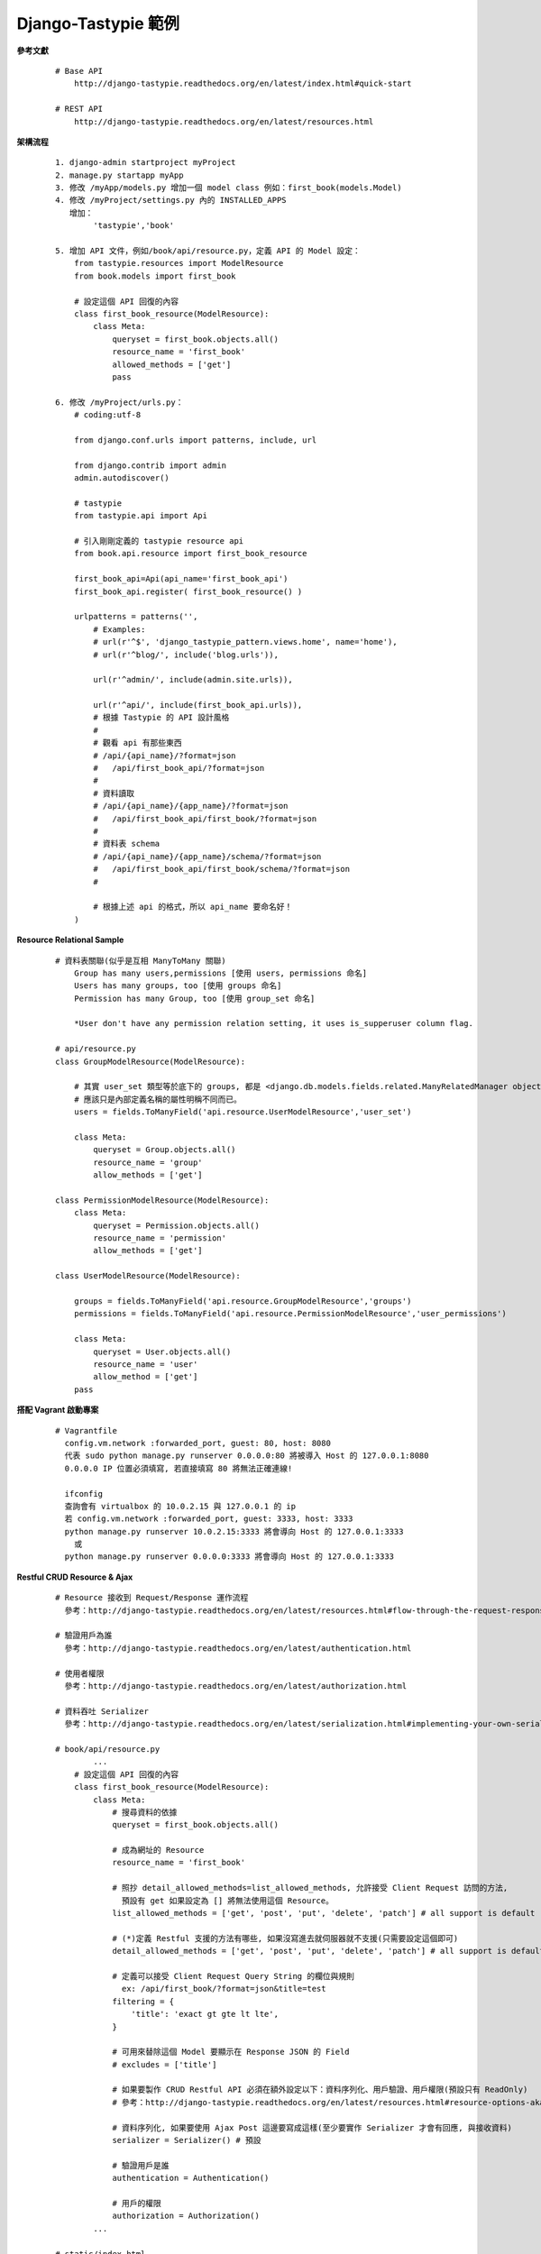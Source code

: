 ====================
Django-Tastypie 範例
====================

**參考文獻**

    ::

        # Base API
            http://django-tastypie.readthedocs.org/en/latest/index.html#quick-start
            
        # REST API
            http://django-tastypie.readthedocs.org/en/latest/resources.html


**架構流程**

    ::

        1. django-admin startproject myProject
        2. manage.py startapp myApp
        3. 修改 /myApp/models.py 增加一個 model class 例如：first_book(models.Model)
        4. 修改 /myProject/settings.py 內的 INSTALLED_APPS
           增加：
                'tastypie','book'

        5. 增加 API 文件，例如/book/api/resource.py，定義 API 的 Model 設定：
            from tastypie.resources import ModelResource
            from book.models import first_book

            # 設定這個 API 回復的內容
            class first_book_resource(ModelResource):
                class Meta:
                    queryset = first_book.objects.all()
                    resource_name = 'first_book'
                    allowed_methods = ['get']
                    pass

        6. 修改 /myProject/urls.py：
            # coding:utf-8

            from django.conf.urls import patterns, include, url

            from django.contrib import admin
            admin.autodiscover()

            # tastypie
            from tastypie.api import Api

            # 引入剛剛定義的 tastypie resource api
            from book.api.resource import first_book_resource

            first_book_api=Api(api_name='first_book_api')
            first_book_api.register( first_book_resource() )

            urlpatterns = patterns('',
                # Examples:
                # url(r'^$', 'django_tastypie_pattern.views.home', name='home'),
                # url(r'^blog/', include('blog.urls')),

                url(r'^admin/', include(admin.site.urls)),

                url(r'^api/', include(first_book_api.urls)),
                # 根據 Tastypie 的 API 設計風格
                #
                # 觀看 api 有那些東西
                # /api/{api_name}/?format=json
                #   /api/first_book_api/?format=json
                #
                # 資料讀取
                # /api/{api_name}/{app_name}/?format=json
                #   /api/first_book_api/first_book/?format=json
                #
                # 資料表 schema
                # /api/{api_name}/{app_name}/schema/?format=json
                #   /api/first_book_api/first_book/schema/?format=json
                #

                # 根據上述 api 的格式，所以 api_name 要命名好！
            )


**Resource Relational Sample**

    ::

        # 資料表關聯(似乎是互相 ManyToMany 關聯)
            Group has many users,permissions [使用 users, permissions 命名]
            Users has many groups, too [使用 groups 命名]
            Permission has many Group, too [使用 group_set 命名]

            *User don't have any permission relation setting, it uses is_supperuser column flag.

        # api/resource.py
        class GroupModelResource(ModelResource):

            # 其實 user_set 類型等於底下的 groups, 都是 <django.db.models.fields.related.ManyRelatedManager object>
            # 應該只是內部定義名稱的屬性明稱不同而已。
            users = fields.ToManyField('api.resource.UserModelResource','user_set')

            class Meta:
                queryset = Group.objects.all()
                resource_name = 'group'
                allow_methods = ['get']

        class PermissionModelResource(ModelResource):
            class Meta:
                queryset = Permission.objects.all()
                resource_name = 'permission'
                allow_methods = ['get']

        class UserModelResource(ModelResource):

            groups = fields.ToManyField('api.resource.GroupModelResource','groups')
            permissions = fields.ToManyField('api.resource.PermissionModelResource','user_permissions')

            class Meta:
                queryset = User.objects.all()
                resource_name = 'user'
                allow_method = ['get']
            pass


**搭配 Vagrant 啟動專案**

    ::

        # Vagrantfile
          config.vm.network :forwarded_port, guest: 80, host: 8080
          代表 sudo python manage.py runserver 0.0.0.0:80 將被導入 Host 的 127.0.0.1:8080
          0.0.0.0 IP 位置必須填寫, 若直接填寫 80 將無法正確連線!

          ifconfig
          查詢會有 virtualbox 的 10.0.2.15 與 127.0.0.1 的 ip
          若 config.vm.network :forwarded_port, guest: 3333, host: 3333
          python manage.py runserver 10.0.2.15:3333 將會導向 Host 的 127.0.0.1:3333
            或
          python manage.py runserver 0.0.0.0:3333 將會導向 Host 的 127.0.0.1:3333



**Restful CRUD Resource & Ajax**

    ::

        # Resource 接收到 Request/Response 運作流程
          參考：http://django-tastypie.readthedocs.org/en/latest/resources.html#flow-through-the-request-response-cycle

        # 驗證用戶為誰
          參考：http://django-tastypie.readthedocs.org/en/latest/authentication.html

        # 使用者權限
          參考：http://django-tastypie.readthedocs.org/en/latest/authorization.html
          
        # 資料吞吐 Serializer
          參考：http://django-tastypie.readthedocs.org/en/latest/serialization.html#implementing-your-own-serializer

        # book/api/resource.py
                ...
            # 設定這個 API 回復的內容
            class first_book_resource(ModelResource):
                class Meta:
                    # 搜尋資料的依據
                    queryset = first_book.objects.all()

                    # 成為網址的 Resource
                    resource_name = 'first_book'

                    # 照抄 detail_allowed_methods=list_allowed_methods, 允許接受 Client Request 訪問的方法,
                      預設有 get 如果設定為 [] 將無法使用這個 Resource。
                    list_allowed_methods = ['get', 'post', 'put', 'delete', 'patch'] # all support is default

                    # (*)定義 Restful 支援的方法有哪些, 如果沒寫進去就伺服器就不支援(只需要設定這個即可)
                    detail_allowed_methods = ['get', 'post', 'put', 'delete', 'patch'] # all support is default

                    # 定義可以接受 Client Request Query String 的欄位與規則
                      ex: /api/first_book/?format=json&title=test
                    filtering = {
                        'title': 'exact gt gte lt lte',
                    }

                    # 可用來替除這個 Model 要顯示在 Response JSON 的 Field
                    # excludes = ['title']

                    # 如果要製作 CRUD Restful API 必須在額外設定以下：資料序列化、用戶驗證、用戶權限(預設只有 ReadOnly)
                    # 參考：http://django-tastypie.readthedocs.org/en/latest/resources.html#resource-options-aka-meta

                    # 資料序列化, 如果要使用 Ajax Post 這邊要寫成這樣(至少要實作 Serializer 才會有回應, 與接收資料)
                    serializer = Serializer() # 預設

                    # 驗證用戶是誰
                    authentication = Authentication()

                    # 用戶的權限
                    authorization = Authorization()
                ...

        # static/index.html
                ...
            // post
            var test_post_first_book_api=function(){
                $.ajax({
                    url:'/api/first_book/?format=json',
                    data:'{"title":"create by post with content-type/json'+(new Date).toJSON()+'"}',
                    type:'post',
                    contentType:'application/json',
                    success:function(res,status,xhr){
                        console.log(res);
                    }
                    // 補充說明：
                    // contentType:'application/x-www-form-urlencoded; charset=UTF-8',
                       預設這個 Tastypie 並不支援要自己實做。
                    // processData: false, // 預設為開啟，將對 data 的 JavaScript 物件做 urlencode, 
                    // 如果使用 application/json 就不用開啟, 但是 data 參數要記得用 JSON.stringify 轉換成 JSON
                });
            };

            // put, 可用於更新資料(這個算是替換資料, 會整筆被換掉類似 Ext.apply)
            var test_put_first_book_api_by_id=function(id){
                $.ajax({
                    url:'/api/first_book/'+id.toString()+'/?format=json',
                    // 如果要更新部分資料原本的欄位依然要補齊
                    data:'{"title":"create by put with content-type/json'+(new Date).toJSON()+'"}',
                    type:'put',
                    contentType:'application/json',
                    success:function(res,status,xhr){
                        console.log(res);
                    }
                });
            };
                ...

        # Restful Ajax 進階應用(巢狀存取), 要注意 content-type 必須是 application/json
                ...
            $.ajax({
                url:'/theA_resource3/?format=json',
                data:'{
                  "label": "application/json add b",
                  "theb_set": [{
                    "b": 4,                             // 有打 b: 4 就會是 patch
                    "a_set": "/theA_resource3/4/",
                    "label": "999950"
                  },
                  {
                    "a_set": "/theA_resource3/4/",     // 沒有指定 b 將變為 create
                    "label": "92222950"
                  },
                  {
                    "a_set": "/theA_resource3/4/",
                    "label": "950"
                    },
                  {
                    "a_set": "/theA_resource3/4/",
                    "label": "99"
                  }]
                }',
                type:'post',
                contentType:'application/json',
                success:function(res,status,xhr){
                    console.log(res);
                }
                // 補充說明：
                // contentType:'application/x-www-form-urlencoded; charset=UTF-8', 預設這個 Tastypie 並不支援要自己實做。
                // processData: false, // 預設為開啟，將對 data 的 JavaScript 物件做 urlencode, 
                // 如果使用 application/json 就不用開啟, 但是 data 參數要記得用 JSON.stringify 轉換成 JSON
            }); 
                ...


**Add south package support**

    ::


        # install south package
          pip install south

        # add south to django settings.py's INSTALLED_APPS
          INSTALLED_APPS = (
              'django.contrib.admin',
              'django.contrib.auth',
              'django.contrib.contenttypes',
              'django.contrib.sessions',
              'django.contrib.messages',
              'django.contrib.staticfiles',
              'tastypie', # add tastypie package support
              'book',     # created by manage.py startapp book
              'article',
              'south', # add south package support
              'people',
          )

        # add a new app
          manage.py start app people

        # init new app migration schema file
          $ ./manage.py schemamigration people --initial

        # (option)if there are no south_migrationhistory in database then do this:
          $ ./manage.py syncdb

        # run migrate database
          $ ./manage.py migrate people

        # test django shell
          $ ./manage.py shell

        # test modify database table scheam, after run migrate or syncdb
          $ vim people/models.py  # then modify it's field defination.
          $ ./manage.py schemamigration people --auto  # build new schemamigration file
          $ ./manage.py migrate people  # after do this, the database people table will add a new field.


**Multi Database and Model Router Support**

    ::

        ref: https://docs.djangoproject.com/en/dev/topics/db/multi-db/

        # set settings.py add another database
        DATABASES = {
            'default': {
                'ENGINE': 'django.db.backends.sqlite3',
                'NAME': os.path.join(BASE_DIR, 'db.sqlite3'),
            },
            'scott': {
                'ENGINE': 'django.db.backends.sqlite3',
                'NAME': os.path.join(BASE_DIR, 'scott.sqlite3'),
            }
        }

        # run syncdb with --database=scott flag, it will build all tables of this project.
        ./manage.py syncdb --database=scott

        # test how to use multi database
        ./manage.py shell

        from book.models import first_book


        # query scott database
        first_book.objects.using('scott').all()
        
        # query default database
        first_book.objects.using('default').all()
        
        # query default database, too
        first_book.objects.all()


        # create record into scott database
        row=first_book(title=u'test for scott database')
        
        # save to scott database
        row.save(using='scott')

        # save to default database, you can run both up line and this line, it will save two record into two database.
        row.save(using='default')

        # save to default database
        row.save()


**Override Hydrate and Dehydrate method for create and read data**

    ::

        ref: https://github.com/toastdriven/django-tastypie/blob/master/tastypie/resources.py

        class first_book_resource(ModelResource):
            
            ...

            # Response data to client, 從 Django Model to Json 的過程會調用。可以用來增加欄位
            def dehydrate(self, bundle):
                bundle.data['custom_field'] = "Whatever you want"
                return bundle

            # Client send data to server, then you can modify and add some field you want. 可用來修改上傳的資料
            def hydrate(self, bundle):
                # import pdb;pdb.set_trace();
                # bundle.data[u'title']=u'scott modify data in hydrate method!'

                # defined field test
                bundle.data[u'body']=u'scott put test body content in hydrate method override!'

                # not extist field test, it will not raise error.
                bundle.data[u'test_field']=u'test field'

                return bundle


**SessionAuthentication & Django CSRF Token Access**

    ::

        ref: http://django-tastypie.readthedocs.org/en/latest/cookbook.html
        ref: https://docs.djangoproject.com/en/dev/ref/templates/api/#subclassing-context-requestcontext

        0. check in Django Project settings.py and enable the CSRF Token Feature:
            MIDDLEWARE_CLASSES = (
                
                ...

                # if you want to use Tastypie Session Auth, you must enable this classess
                'django.middleware.csrf.CsrfViewMiddleware',

                ...

            )

            if this is disable, you can't use SessionAuthentication, because you can get CSRF Token String.

        1. First, you must login Django Admin System, and you will get a accessible permission CSRF Token.

        2. Body Tag Insert:
            {% csrf_token %}

        3. JQuery Ajax:
            $(document).ready(function() {
                // get list test session auth
                window.test_get_list_first_book_api=function(){
                    $.ajax({
                        url:'/api/first_book/?format=json',
                        type:'get',
                        contentType:'application/json',
                        success:function(res,status,xhr){
                            console.log(res);
                        },
                        beforeSend: function(jqXHR, settings) {
                            // Pull the token out of the DOM.
                            jqXHR.setRequestHeader('X-CSRFToken', $('input[name=csrfmiddlewaretoken]').val());
                        },
                    });
                };
            });


**How to make user login in Server Side views.py**

    ::

        ref: https://docs.djangoproject.com/en/dev/topics/auth/default/#auth-web-requests

        #
        from django.contrib.auth import authenticate, login

        # 用來假設一個使用者執行登入, 這使系統管理員的帳號密碼
        def c_login(request):
            username = 'scott'
            password = '********'

            user = authenticate(username=username, password=password)
            login(request, user)

            return HttpResponse('simulation do the admin login! after this, you can visite /admin URI.')


**Cookie and Session Operation**

    ::

        #
        # 基本上不使用 cookie 操作, 直接使用 Session 操作即可！
        #

        ref: https://docs.djangoproject.com/en/dev/topics/http/sessions/
        ref: http://stackoverflow.com/questions/17057536/how-to-set-cookie-in-django-and-then-render-template

        from django.http import HttpResponse

        def test(request):
            # import pdb;pdb.set_trace();

            try:print request.session['test']
            except:print 'request.session[\'test\'] is not existed!'
            
            # store new key-value in session to client
            request.session['test']='test'

            # build a response for cookie operation.    
            res=HttpResponse('Thanks for your comment!')

            # set cookie to client
            res.set_cookie(key='myKey', value='myValue')
            
            return res


**Install django-extensions**

    ::

        #
        # 提供類似 Rails 的 rake router, rake task 等多種功能(很讚!)
        #

        # 如果需要類似 rails 的 rake router 功能可以安裝此套件
        ref: https://github.com/django-extensions/django-extensions
        ref: http://django-extensions.readthedocs.org/en/latest/

        # install this package
            pip install django-extensions

        # add to settings.py

            INSTALLED_APPS = (
                
                ...

                'django_extensions',
            
                ...

            }

        # test it!

            ./manage.py  # show all function which you can do.

            ./manage.py show_urls


**Nested Resource 設計範例**

    ::

        # 參考：http://django-tastypie.readthedocs.org/en/latest/cookbook.html#nested-resources
        # 本案是調用 child_resource.get_detail(request, parent_id=obj.pk)
        # 亦可採用 child_resource.get_list(request, parent__id=obj.pk), 其關聯 Resource 的 relation_filter 要打開
        # 其中 .get_list 還要再稍微小做修改增加一個 filter Code 進去，利用 Django Relational QuerySet 來過濾出需要的資料。
        # 打開 relational filter: 
            class package_resource(ModelResource):
                    ...
                products = fields.ManyToManyField('nested.api.resource.product_resource', 'product_set', full=False)
                    ...
                class Meta:
                        ...
                    filtering = {
                        'package_name': 'exact gt gte lt lte',
                        # 打開 Django 的 Relational Model QuerySet Filter 規則給 ManyToMany 的 products 屬性。
                        'products': ALL_WITH_RELATIONS,
                    }
                        ...

        # urlpattern:
            # 加上有 product_resource 即可, 內部參考 cookbook 實做呼叫 package_resource
            url(r'^api6/', include(product_resource().urls)),

        # Sample Code:
            # 設定這個 API 回復的內容
            class package_resource(ModelResource):

                # 必須其中一個設定為 full = False, 將影響是展現 relation resource url 或是 object 資料
                # 千萬不可以兩個都設定為 full = True 會陷入無線迴圈！
                products = fields.ManyToManyField('nested.api.resource.product_resource', 'product_set', full=False)

                class Meta:
                    # 搜尋資料的依據
                    queryset = package.objects.all()

                    # 成為網址的 Resource
                    resource_name = 'package_resource'

                    # Default is None, which means delegate to the more specific like list_allowed_methods, detail_allowed_methods
                    allowed_methods = None

                    # 定義 multi record 的存取權限有哪些
                    list_allowed_methods = [] # all support is default

                    # 定義 single record 的存取權限有哪些
                    detail_allowed_methods = [] # all support is default

                    # 因為 relational resource 直接呼叫 packageResource.get_list 取得物件了, 所以 allowed_method 都不被過濾

                    # 定義可以接受 Client Request Query String 的欄位與規則 ex: /api/first_book/?format=json&title=test
                    filtering = {
                        'package_name': 'exact gt gte lt lte',
                        # 打開 Django 的 Relational Model QuerySet Filter 規則給 ManyToMany 的 products 屬性。
                        'products': ALL_WITH_RELATIONS,
                    }

                def dehydrate(self, bundle):
                    bundle.data['resource_type']='package_resource'
                    return bundle

                def dispatch(self, request_type, request, **kwargs):

                    import pdb;pdb.set_trace()

                    return super(package_resource,self).dispatch(request_type, request, **kwargs)

                def get_list(self, request, **kwargs):
                    base_bundle = self.build_bundle(request=request)
                    objects = self.obj_get_list(bundle=base_bundle, **self.remove_api_resource_names(kwargs))

                    # 使用 Django Model 的 Relational QuerySet 機制再過濾資料一次。
                    # 要注意這個是共用方法, 所以要避開當直接存取 package_resource 的時候,
                    # 不會有 kwargs['product'] 物件的條件。
                    if 'product' in kwargs:
                        objects = objects.filter(product=kwargs['product'])

                    sorted_objects = self.apply_sorting(objects, options=request.GET)

                    paginator = self._meta.paginator_class(request.GET, sorted_objects, resource_uri=self.get_resource_uri(), limit=self._meta.limit, max_limit=self._meta.max_limit, collection_name=self._meta.collection_name)
                    to_be_serialized = paginator.page()

                    # Dehydrate the bundles in preparation for serialization.
                    bundles = []

                    for obj in to_be_serialized[self._meta.collection_name]:
                        bundle = self.build_bundle(obj=obj, request=request)
                        bundles.append(self.full_dehydrate(bundle, for_list=True))

                    to_be_serialized[self._meta.collection_name] = bundles
                    to_be_serialized = self.alter_list_data_to_serialize(request, to_be_serialized)
                    return self.create_response(request, to_be_serialized)

            # 設定這個 API 回復的內容
            class product_resource(ModelResource):

                # 設定 full = True 可以產生巢狀資料, 設定 full = False 將僅產生巢狀的 URL。
                packages = fields.ManyToManyField(package_resource, 'packages', full=True)
                
                class Meta:
                    # 搜尋資料的依據
                    queryset = product.objects.all()

                    # 成為網址的 Resource
                    resource_name = 'product_resource'

                    # 定義 multi record 的存取權限有哪些
                    list_allowed_methods = ['get', 'post'] # all support is default

                    # 定義 single record 的存取權限有哪些
                    detail_allowed_methods = ['get', 'post', 'put', 'delete', 'patch'] # all support is default

                    # 定義可以接受 Client Request Query String 的欄位與規則 ex: /api/first_book/?format=json&title=test
                    filtering = {
                        'product_name': 'exact gt gte lt lte',
                    }

                def prepend_urls(self):
                    return [
                        url(r"^(?P<resource_name>%s)/(?P<pk>\w[\w/-]*)/package%s$" % (self._meta.resource_name, trailing_slash()), self.wrap_view('get_package_list'), name="api_get_package_list"),
                    ]

                def get_package_list(self, request, **kwargs):
                    try:
                        bundle = self.build_bundle(data={'pk': kwargs['pk']}, request=request)
                        obj = self.cached_obj_get(bundle=bundle, **self.remove_api_resource_names(kwargs))
                    except ObjectDoesNotExist:
                        return HttpGone()
                    except MultipleObjectsReturned:
                        return HttpMultipleChoices("More than one resource is found at this URI.")

                    packageResource = package_resource()

                    # 將 product_id 傳給 package_resource 的 get_list Method, 並使用 Django Model 的 Relational QuerySet 機制來過濾資料。
                    # 或著 return packageResource.get_list(request, product__id=obj.id),
                    # 其 package_resource 的 QuerySet Filter 亦改為 objects.filter(product__id=kwargs['product__id'])。
                    # .get_list 已經是直接跳過 package_resource 的 list_allowed_methods, detail_allowed_methods 檢查機制了。所以另一邊不用設定
                    # 檢查可否使用 get post put patch delete 等方法在 .dispatch 內之 .method_check 檢查, 跳過他直接使用 get_list 就好了。
                    return packageResource.get_list(request, product=obj)


**Django Table Relation 設計範例**

    ::

        # 其實如果 Model 定義好了, 如果資料表不存在就 syncdb, 如果存在他就會使用現存資料表直接套用。
        # 所以對於已存在 Tables 的資料庫只要設定正確及可直接使用, 不需要在執行 syndb。

        class theF(models.Model):
            f = models.CharField(max_length=100, primary_key=True)
            label = models.TextField()
            mno = models.CharField(max_length=3, unique=True)

        class theG(models.Model):
            # 要設定為 IntegerField or AutoField 才會有 Auto increment 效果
            g = models.AutoField(max_length=100, primary_key=True)
            label = models.TextField()

            # 注意：將會自動幫你關聯與 relation model field 同樣的資料欄位型態
            # 簡單來說這個欄位也會被建立為 models.CharField(max_length=3, unique=True) 型態
            mno = models.ForeignKey('theF', to_field='mno', db_column='mno')


**models 放在 folder 內的技巧**

    ::

        # model_folder/models/__init__.py
            from .models import *

        # model_folder/models/models.py
            class theA(models.Model):
                a = models.CharField(max_length=100, primary_key=True)
                label = models.TextField()
                class Meta: 
                    app_label = 'model_folder'
                    # 參考 setting 內 install 的 app or app.path

            ...

        # settings.py

            INSTALLED_APPS = (
                ...
                'model_folder',
                ...
            )

            或上面全免直接設定 model 根目錄路徑：

            INSTALLED_APPS = (
                ...
                'model_folder.models',
                ...
            )


**Tastypie Resource Trace Work flow 解析備忘**

    ::

        # 概念上務必記得 request Query Paramater String 與 **kwargs 是分開的
            urlpattern 上的 parameter 將被帶入 **kwargs 內, 而且一定會被套用在該 meta.queryset 的 Model 上。
            而 request Query Paramater String 則只有在 get list 的時候會被在 update 近 **kwargs 內在該 meta.queryset 的 Model 上。

            所以可以確定 urlpattern 上的 parameter 只要按照 Django Relational Model 的 Filter 規則就能運作了, Resource 不大需要額外複寫什麼。

        # 總體來說, 所有 get 方法都會調用的方法, 差別只在於 detail 取 index[0]
            get_object_list

        # Tastypie Work Flow 的最後一個調用 Method = {restful verb}_{type} 命名
            
            get_list, get_detail, put_list, put_detail, patch_list, patch_detail, post_list(*)
                都會產生 create_response 給 client 端。

            delete_list, delete_details。
                不會有任何回應 HttpNoContent 就是沒有訊息還給 Client 的意思。

            post_detail(*)
                預設為 HttpNotImplemented。
                restful 好像沒有 post detail 這種不完整資料的方法。

        # details and list 之 filter 運作機制
            request query string 只有在 list 條件下會被轉為 kwargs 在套用到 Model 的 QuerySet.filter
            details 模式不會合併 query string 直接使用 url pattern 上的 parameter 做 QuerySet.filter

            參考 get_list > obj_get_list 內有一個
                # Update with the provided kwargs.
                filters.update(kwargs)

                # 參考 fiterings = { ... } 來把可以 filter 的關鍵字建立出來。
                # 將組合出符合 Django Model Relational Filter 的 Key-Value Dict
                applicable_filters = self.build_filters(filters=filters)

                # 透過這些 filters 將物件取出
                objects = self.apply_filters(bundle.request, applicable_filters)
                    apply_filters 會呼叫 get_object_list 再搭配 applicable_filters 做為 QuerySet 的 filter 參數。

**Tastypie Resource Mulitpart File Upload Deserializer**

    ::

        # 複寫 Resource 的 deserialize 方法增加 multipart 的支援即可！
        def deserialize(self, request, data, format=None):
            if not format:
                format = request.META.get('CONTENT_TYPE', 'application/json')

            # json 部分
            if format == 'application/x-www-form-urlencoded':
                return request.POST

            # mulitpart
            if format.startswith('multipart'):
                data = request.POST.copy()

                # 把 File fd 傳給 data dict 內作為 fd 的 Key-Value, 後面會傳給 Django Model ORM 轉入 Database
                # 似乎是使用 fd 物件(尚未 .read() ) 直接使用 __unicode__ 轉換擋名。
                data.update(request.FILES)

                # 注意：request.FILES 這個 fd 物件之的 __str__ 方法將 return fb charfield 該填寫的名稱
                # 然後 .read() 將返回 raw data
                # import pdb;pdb.set_trace()

                return data

**Tastypie 使用者認證的方法**

    ::

        # 通常會包含在存取資料過程中, 但是也可以單獨取出來用
        def dispatch(self, request_type, request, **kwargs):
                ...
            # 認證使用者, 成功後 request.user 將從 None 轉換為 User Instance
            # 無權限或是失敗會直接 response 回覆客戶端。
            # 預設採用 django Admin 的使用者權限設定！
            self.is_authenticated(request)
                ...
            return response


**Tastypie Resource CRUD Bundle.obj 調用過程**

    ::

        # 按照 base_urls 內調要用

            dispatch_detail, dispatch_list
                ->

            dispatch
                快取節流
                允許方法 allowed_method
                使用者認證 self.is_authenticated
                檢查使用者權限
                取得下一個實做調用方法
                ->

            get_list, get_detail, post_list.....等等, return 為 create_response 返回客戶端。
                # 其內部調用
                    obj_get_list            # 內部會調用取得件的方法, Convert Request.GET to kwargs, combine kwargs & Request Query String, Authorization...
                    
                        obj_get             # 調用 obj_get_list 取 index=0 丟給 bundle.obj ( 在 put, patch, delete 情況下 )
                                            # 之後才會調用 full_hydrate, 所以在 hydrate 之前就可以拿到要 update 的 obj 了
                    
                        build_filters       # according to _meta.filtering setting to rebuild Dict    
                                            # if this resource has a relation_set, need convert xxx_set__field -> xxx__field, and add it to Resource filtering Dict
                        
                        apply_filters       # 通常會調用 get_object_list(有些動作不會有這步), build a applicable_filters by filtering setting
                                            # apply with Django Filter Flow
                                            
                        get_object_list     # 真正從 QuerySet 取得 Model 物件的方法(全都有調用)
                    apply_sorting           # 預設資料排序
                    _meta.paginator_class   # 分頁
                    full_dehydrate          # 重購資料
                        dehydrate           # 可以複寫的重購方法
                        ->
                        
                        
**Tastypie Resource Relational Model Access**

    ::
    
        # override here
        def hydrate(self, bundle):
            if bundle.obj and bundle.obj.subscriber:
                subscriber = bundle.obj.subscriber
                subscriber.status = 'Audit'
    
                if 'mobile_device_id' in bundle.data:
                    subscriber.device_id = bundle.data.pop('mobile_device_id')
    
                if 'notification_method' in bundle.data:
                    subscriber.device_push_method = bundle.data.pop('notification_method')  # noqa
    
            return bundle
    
        # override here
        def save(self, bundle, skip_errors=False):
            bundle = super(SubscriberDataResource, self).save(bundle, skip_errors)
            bundle.obj.subscriber.save()
            return bundle
            

**Tastypie Custom Authorization**

    ::
    
        # ref: https://github.com/toastdriven/django-tastypie/blob/master/tastypie/authorization.py
        
        read_list       GET
        read_detail     GET
        create_list      # no anybody call this in resources.py
        create_detail   POST, PUT
        update_list     POST, PUT, PATCH, DELETE
        update_detail   POST, PUT, PATCH, DELETE
        delete_list     POST, PUT, PATCH, DELETE
        delete_detail   POST, PUT, PATCH, DELETE
        
**Tastypie Hack Custom Filtering**

    ::
    
        def build_filters(self, filters=None):
            applicable_filters = super(UserModelResource, self).build_filters(filters)
    
            for field, value in filters.items():
                if filters.get(field).lower() == 'true':
                    val = True
                elif filters.get(field).lower() == 'false':
                    val = False
                else:
                    val = filters.get(field).lower()
        
                # 把想要用 Queryset Filter 的欄位加上
                if re.match('card_issuer', field.lower()) is not None:
                    applicable_filters.update({field.lower(): val})
                
                if re.match('subscriber', field.lower()) is not None:
                    applicable_filters.update({field.lower(): val})
        
            return applicable_filters


**Tastypie Relation Resource Data Show**

    ::
    
        class RoleUsersModelResource(ModelResource):
            user_id = fields.CharField(attribute='user__id')
            user_name = fields.CharField(attribute='user__username')
            
            # 避免參考物件不存在的時候就填入 Null
            role_name = fields.CharField(attribute='role__name', default=None)
        
            class Meta:
                queryset = models.RoleUsers.objects.all()
                resource_name = 'system_role_users'
                list_allowed_methods = ['get', 'post']
                detail_allowed_methods = ['get', 'put', 'patch', 'delete']
                excludes = ['pk']
                always_return_data = True
                filtering = {
                    'user_id': ALL,
                    'role_id': ALL
                }

**Tastypie Relation Resource Data CRUD(Update)**

    ::
        
        # 如果以欄位設定：post, put, patch 不會自動更新, Code 要自己從 full_hydrate(不是hydrate, 要看 Tastypie Code) 加上去。
        class RoleUsersModelResource(ModelResource):
            user_id = fields.CharField(attribute='user__id')           # post, put, patch 不會自動更新
            user_name = fields.CharField(attribute='user__username')   # post, put, patch 不會自動更新
            
            # 避免參考物件不存在的時候就填入 Null
            role_name = fields.CharField(attribute='role__name', default=None)
        
            class Meta:
                queryset = models.RoleUsers.objects.all()
                resource_name = 'system_role_users'
                list_allowed_methods = ['get', 'post']
                detail_allowed_methods = ['get', 'put', 'patch', 'delete']
                excludes = ['pk']
                always_return_data = True
                filtering = {
                    'user_id': ALL,
                    'role_id': ALL
                }


        # 如果以關聯 Resource 設定：post, put, patch 將可以自動更新。
        class ProductResource(ModelResource):
            class Meta:
                queryset = product.Product.objects.all()
                resource_name = '_product'
                list_allowed_methods = ['get', 'post']
                detail_allowed_methods  = ['get', 'delete', 'put', 'patch']
                excludes = ['pk']
                filtering = {}
        
                authorization = Authorization()
                authentication = Authentication()
        
        class PackageResource(ModelResource):
            class Meta:
                queryset = product.Package.objects.all()
                resource_name = '_package'
                list_allowed_methods = ['get', 'post']
                detail_allowed_methods  = ['get', 'delete', 'put', 'patch']
                excludes = ['pk']
                filtering = {}
        
                authorization = Authorization()
                authentication = Authentication()
        
        # API List:
        #   patch, put  /api/models/system_product/1/?format=json
        #      Data Format(注意 patch 的時候 sub resource 的 id 也一定要輸入, 因為 id 也是可以改的):
        #          {
        #              "package": {
        #                  "approve_date": "2014-02-18T00:00:00",
        #                  "expird_date": "2224-02-18T00:00:00",
        #                  "id": "53033bb0f1280058ba339093",
        #                  "name": "test3",
        #                  "on_store_date": "2014-02-18T00:00:00",
        #                  "package_description": "test3",
        #                  "status": "On_Store"
        #              },
        #              "product": {
        #                  "approve_date": "2014-02-18T00:00:00",
        #                  "cny_price": "100",
        #                  "expire_date": "2114-02-18T00:00:00",
        #                  "id": "53033baff1280058ba339090",
        #                  "local_currency": "100.0",
        #                  "local_price": "100",
        #                  "name": "test",
        #                  "on_store_date": "2014-02-18",
        #                  "promotion_message": "test message",
        #                  "requirement_condition": "PrimaryandSecondID",
        #                  "resource_condition": "Pair MSISDN/IMSI",
        #                  "status": "On_Store",
        #                  "usd_price": "900"
        #              }
        #          }
        #
        #   delete      /api/models/system_product/1/?format=json
        #   get         /api/models/system_product/?format=json

        class ProductPackageResource(BaseModelResource):
            product = fields.ToOneField(ProductResource, 'product', full=True)  # 要以 Relational Resource 定義就可更新關聯欄位了
            package = fields.ToOneField(PackageResource, 'package', full=True)  # 要以 Relational Resource 定義就可更新關聯欄位了
        
            class Meta:
                queryset = product.ProductPackages.objects.all()
                resource_name = 'system_product'
                list_allowed_methods = ['get', 'post']
                detail_allowed_methods  = ['get', 'delete', 'put', 'patch']
                excludes = ['pk']
                filtering = {}
        
                authorization = authorization.ResourceAuthorization()
                authentication = authentication.WebClientAuthentication()
                
                
        # 實際案例(採手動 Hydrate)
        class IMSIModelResource(BaseModelResource):
            # 這種設定如果再關聯物件不存在的時候會拋錯，所以改用 dehydrate 來設定。
            # mno_id = fields.CharField(attribute='sim_profile__mno__id', null=True, blank=True)
            # sim_profile = fields.CharField(attribute='sim_profile__id', null=True, blank=True)
            
            create_user = fields.CharField(attribute='create_user__username',
                                           null=True)
            update_user = fields.CharField(attribute='update_user__username',
                                           null=True)
        
            class Meta:
                queryset = resource.IMSI.objects.all()
                resource_name = 'system-imsi'
                list_allowed_methods = ['get', 'post']
                detail_allowed_methods  = ['get', 'delete', 'put', 'patch']
                excludes = ['pk']
                filtering = {
                    'algorithm': ALL,
                    'create_date': ALL,
                    'create_user': ALL,
                    'expiry_date': ALL,
                    'iccid': ALL,
                    'imsi': ALL,
                    'ki': ALL,
                    'opc': ALL,
                    'resource_uri': ALL,
                    'sim_profile': ALL,
                    'status': ALL,
                    'update_date': ALL,
                    'update_user': ALL,
                }
                # update setting
                authorization = authorization.ResourceAuthorization()
                authentication = authentication.WebClientAuthentication()
        
            # 如果沒有 Relation Resource 設定，只能手動更新關聯物件
            def full_hydrate(self, bundle):
                _bundle = super(IMSIModelResource, self).full_hydrate(bundle)
                
                # 要確保更新的物件存在
                if bundle.data.get('mno_id', False) is not False:
                    mno_id = bundle.data.get('mno_id', False)
                    mno = partner.MNO.objects.get(pk=mno_id)
                    _bundle.obj.mno_id = mno.pk
        
                if bundle.data.get('sim_profile_id', False) is not False:
                    sim_profile_id = bundle.data.get('sim_profile_id', False)
                    sim_profile = resource.SIMProfile.objects.get(pk=sim_profile_id)
                    _bundle.obj.sim_profile_id = sim_profile.pk
        
                return _bundle
        
            # 用來避免有人用 Hydrate 修改關聯物件資料為不存在的物件
            def dehydrate(self, bundle):
                try:
                    bundle.data['mno_id'] = bundle.obj.sim_profile.mno.pk
                except Exception:
                    bundle.data['mno_id'] = None
                try:
                    bundle.data['sim_profile'] = bundle.obj.sim_profile.pk
                except Exception:
                    bundle.data['sim_profile'] = None
                    
                # Tastypie Bug, create_data None -> True
                if bundle.obj.create_date is None:
                     bundle.data['create_date'] = None
        
                if bundle.obj.update_date is None:
                     bundle.data['update_date'] = None
                    
                return bundle
                
            # 因為 sim_profile_id, mno_id, 適用 dehydrate 加上去的, 所以只好改寫 build_filters 把他加回去。
            def build_filters(self, filters=None):
                applicable_filters = super(IMSIModelResource, self).build_filters(filters)
        
                for field, value in filters.items():
                    if filters.get(field).lower() == 'true':
                        val = True
                    elif filters.get(field).lower() == 'false':
                        val = False
                    else:
                        val = filters.get(field).lower()
        
                    # 把想要用 Queryset Filter 的欄位加上
                    if re.match('mno_id', field.lower()) is not None:
                        # 因為這是孫字輩 Resource
                        mno_string = field.lower().replace('mno_id', 'mno__id')
                        applicable_filters.update({'sim_profile__'+mno_string: val})
        
                    if re.match('sim_profile', field.lower()) is not None:
                        applicable_filters.update({field.lower(): val})
        
                return applicable_filters


**Tastypie Relation Resource Save 處理過程**

    ::

        def save(self, bundle, skip_errors=False):
            self.is_valid(bundle)
    
            if bundle.errors and not skip_errors:
                raise ImmediateHttpResponse(response=self.error_response(bundle.request, bundle.errors))
    
            # Check if they're authorized.
            if bundle.obj.pk:
                self.authorized_update_detail(self.get_object_list(bundle.request), bundle)
            else:
                self.authorized_create_detail(self.get_object_list(bundle.request), bundle)
    
            # 處理非 ManyToMany Save
            self.save_related(bundle)
    
            # 處理本身的 Save
            bundle.obj.save()
            bundle.objects_saved.add(self.create_identifier(bundle.obj))
    
            # 處理 ManyToMany Save
            m2m_bundle = self.hydrate_m2m(bundle)
            self.save_m2m(m2m_bundle)
            
            return bundle

